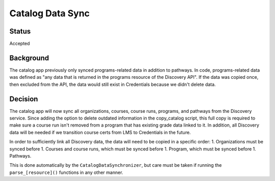Catalog Data Sync
=================

Status
------
Accepted

Background
----------
The catalog app previously only synced programs-related data in addition to pathways. In code, programs-related data was defined as "any data that is returned in the programs resource of the Discovery API". If the data was copied once, then excluded from the API, the data would still exist in Credentials because we didn't delete data.

Decision
--------
The catalog app will now sync all organizations, courses, course runs, programs, and pathways from the Discovery service. Since adding the option to delete outdated information in the copy_catalog script, this full copy is required to make sure a course run isn't removed from a program that has existing grade data linked to it. In addition, all Discovery data will be needed if we transition course certs from LMS to Credentials in the future.

In order to sufficiently link all Discovery data, the data will need to be copied in a specific order:
1. Organizations must be synced before
1. Courses and course runs, which must be synced before
1. Program, which must be synced before
1. Pathways.

This is done automatically by the ``CatalogDataSynchronizer``, but care must be taken if running the ``parse_[resource]()`` functions in any other manner.
